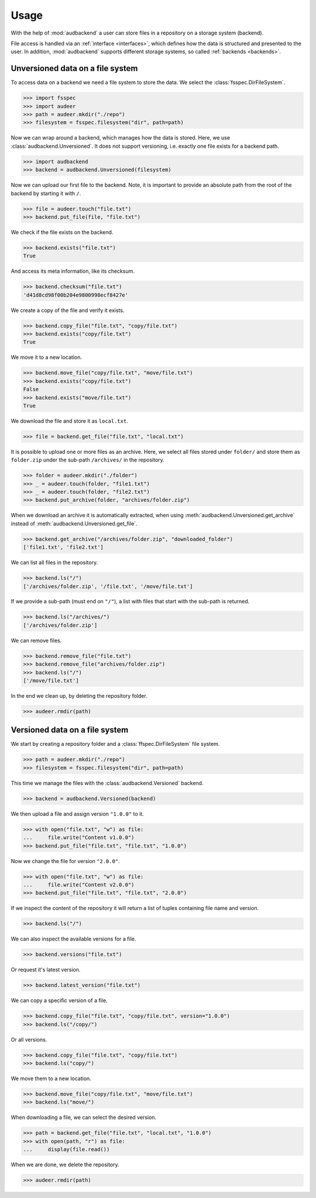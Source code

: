 .. _usage:

Usage
=====

With the help of :mod:`audbackend`
a user can store files
in a repository
on a storage system
(backend).

File access is handled
via an :ref:`interface <interfaces>`,
which defines how the data is structured
and presented to the user.
In addition,
:mod:`audbackend` supports different storage systems,
so called :ref:`backends <backends>`.


.. _unversioned-data-on-a-file-system:

Unversioned data on a file system
---------------------------------

To access data on a backend
we need a file system
to store the data.
We select the :class:`fsspec.DirFileSystem`.

>>> import fsspec
>>> import audeer
>>> path = audeer.mkdir("./repo")
>>> filesystem = fsspec.filesystem("dir", path=path)

Now we can wrap around a backend,
which manages how the data is stored.
Here, we use :class:`audbackend.Unversioned`.
It does not support versioning,
i.e. exactly one file exists for a backend path.

>>> import audbackend
>>> backend = audbackend.Unversioned(filesystem)

Now we can upload our first file to the backend.
Note,
it is important to provide an absolute path
from the root of the backend
by starting it with ``/``.

..
    >>> import audeer

>>> file = audeer.touch("file.txt")
>>> backend.put_file(file, "file.txt")

We check if the file exists on the backend.

>>> backend.exists("file.txt")
True

And access its meta information,
like its checksum.

>>> backend.checksum("file.txt")
'd41d8cd98f00b204e9800998ecf8427e'

We create a copy of the file
and verify it exists.

>>> backend.copy_file("file.txt", "copy/file.txt")
>>> backend.exists("copy/file.txt")
True

We move it to a new location.

>>> backend.move_file("copy/file.txt", "move/file.txt")
>>> backend.exists("copy/file.txt")
False
>>> backend.exists("move/file.txt")
True

We download the file
and store it as ``local.txt``.

>>> file = backend.get_file("file.txt", "local.txt")

It is possible to upload
one or more files
as an archive.
Here,
we select all files
stored under ``folder/``
and store them as ``folder.zip``
under the sub-path ``/archives/``
in the repository.

>>> folder = audeer.mkdir("./folder")
>>> _ = audeer.touch(folder, "file1.txt")
>>> _ = audeer.touch(folder, "file2.txt")
>>> backend.put_archive(folder, "archives/folder.zip")

When we download an archive
it is automatically extracted,
when using :meth:`audbackend.Unversioned.get_archive`
instead of :meth:`audbackend.Unversioned.get_file`.

>>> backend.get_archive("/archives/folder.zip", "downloaded_folder")
['file1.txt', 'file2.txt']

We can list all files
in the repository.

>>> backend.ls("/")
['/archives/folder.zip', '/file.txt', '/move/file.txt']

If we provide
a sub-path
(must end on ``"/"``),
a list with files that
start with the sub-path
is returned.

>>> backend.ls("/archives/")
['/archives/folder.zip']

We can remove files.

>>> backend.remove_file("file.txt")
>>> backend.remove_file("archives/folder.zip")
>>> backend.ls("/")
['/move/file.txt']

In the end we clean up,
by deleting the repository folder.

>>> audeer.rmdir(path)


.. _versioned-data-on-a-file-system:

Versioned data on a file system
-------------------------------

We start by creating a repository folder
and a :class:`ffspec.DirFileSystem` file system.

>>> path = audeer.mkdir("./repo")
>>> filesystem = fsspec.filesystem("dir", path=path)

This time we manage the files
with the :class:`audbackend.Versioned` backend.

>>> backend = audbackend.Versioned(backend)

We then upload a file
and assign version ``"1.0.0"`` to it.

.. skip: next "as it return '14' as output, do not know why"

>>> with open("file.txt", "w") as file:
...     file.write("Content v1.0.0")
>>> backend.put_file("file.txt", "file.txt", "1.0.0")

Now we change the file for version ``"2.0.0"``.

>>> with open("file.txt", "w") as file:
...     file.write("Content v2.0.0")
>>> backend.put_file("file.txt", "file.txt", "2.0.0")

If we inspect the content of the repository
it will return a list of tuples
containing file name and version.

>>> backend.ls("/")

We can also inspect the available versions
for a file.

>>> backend.versions("file.txt")

Or request it's latest version.

>>> backend.latest_version("file.txt")

We can copy a specific version of a file.

>>> backend.copy_file("file.txt", "copy/file.txt", version="1.0.0")
>>> backend.ls("/copy/")

Or all versions.

>>> backend.copy_file("file.txt", "copy/file.txt")
>>> backend.ls("copy/")

We move them to a new location.

>>> backend.move_file("copy/file.txt", "move/file.txt")
>>> backend.ls("move/")

When downloading a file,
we can select the desired version.

>>> path = backend.get_file("file.txt", "local.txt", "1.0.0")
>>> with open(path, "r") as file:
...     display(file.read())

When we are done,
we delete the repository.

>>> audeer.rmdir(path)
